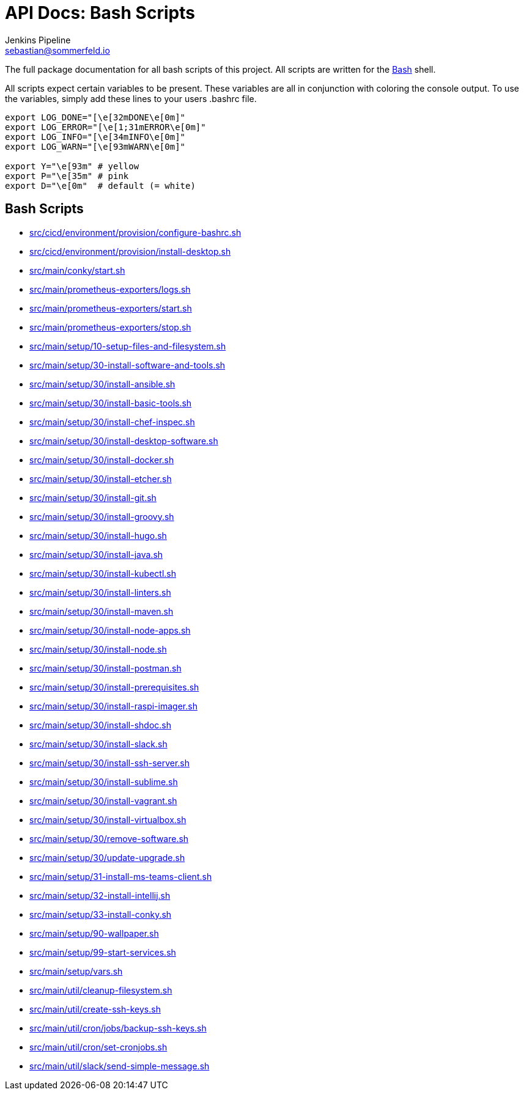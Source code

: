 = API Docs: Bash Scripts
Jenkins Pipeline <sebastian@sommerfeld.io>

The full package documentation for all bash scripts of this project. All scripts are written for the link:https://en.wikipedia.org/wiki/Bash_(Unix_shell)[Bash] shell.

All scripts expect certain variables to be present. These variables are all in conjunction with coloring the console output. To use the variables, simply add these lines to your users .bashrc file.

[source, bash]
----
export LOG_DONE="[\e[32mDONE\e[0m]"
export LOG_ERROR="[\e[1;31mERROR\e[0m]"
export LOG_INFO="[\e[34mINFO\e[0m]"
export LOG_WARN="[\e[93mWARN\e[0m]"

export Y="\e[93m" # yellow
export P="\e[35m" # pink
export D="\e[0m"  # default (= white)
----

== Bash Scripts
// From this point down: generated content only ...

* xref:src_cicd_environment_provision_configure-bashrc.adoc[src/cicd/environment/provision/configure-bashrc.sh]
* xref:src_cicd_environment_provision_install-desktop.adoc[src/cicd/environment/provision/install-desktop.sh]
* xref:src_main_conky_start.adoc[src/main/conky/start.sh]
* xref:src_main_prometheus-exporters_logs.adoc[src/main/prometheus-exporters/logs.sh]
* xref:src_main_prometheus-exporters_start.adoc[src/main/prometheus-exporters/start.sh]
* xref:src_main_prometheus-exporters_stop.adoc[src/main/prometheus-exporters/stop.sh]
* xref:src_main_setup_10-setup-files-and-filesystem.adoc[src/main/setup/10-setup-files-and-filesystem.sh]
* xref:src_main_setup_30-install-software-and-tools.adoc[src/main/setup/30-install-software-and-tools.sh]
* xref:src_main_setup_30_install-ansible.adoc[src/main/setup/30/install-ansible.sh]
* xref:src_main_setup_30_install-basic-tools.adoc[src/main/setup/30/install-basic-tools.sh]
* xref:src_main_setup_30_install-chef-inspec.adoc[src/main/setup/30/install-chef-inspec.sh]
* xref:src_main_setup_30_install-desktop-software.adoc[src/main/setup/30/install-desktop-software.sh]
* xref:src_main_setup_30_install-docker.adoc[src/main/setup/30/install-docker.sh]
* xref:src_main_setup_30_install-etcher.adoc[src/main/setup/30/install-etcher.sh]
* xref:src_main_setup_30_install-git.adoc[src/main/setup/30/install-git.sh]
* xref:src_main_setup_30_install-groovy.adoc[src/main/setup/30/install-groovy.sh]
* xref:src_main_setup_30_install-hugo.adoc[src/main/setup/30/install-hugo.sh]
* xref:src_main_setup_30_install-java.adoc[src/main/setup/30/install-java.sh]
* xref:src_main_setup_30_install-kubectl.adoc[src/main/setup/30/install-kubectl.sh]
* xref:src_main_setup_30_install-linters.adoc[src/main/setup/30/install-linters.sh]
* xref:src_main_setup_30_install-maven.adoc[src/main/setup/30/install-maven.sh]
* xref:src_main_setup_30_install-node-apps.adoc[src/main/setup/30/install-node-apps.sh]
* xref:src_main_setup_30_install-node.adoc[src/main/setup/30/install-node.sh]
* xref:src_main_setup_30_install-postman.adoc[src/main/setup/30/install-postman.sh]
* xref:src_main_setup_30_install-prerequisites.adoc[src/main/setup/30/install-prerequisites.sh]
* xref:src_main_setup_30_install-raspi-imager.adoc[src/main/setup/30/install-raspi-imager.sh]
* xref:src_main_setup_30_install-shdoc.adoc[src/main/setup/30/install-shdoc.sh]
* xref:src_main_setup_30_install-slack.adoc[src/main/setup/30/install-slack.sh]
* xref:src_main_setup_30_install-ssh-server.adoc[src/main/setup/30/install-ssh-server.sh]
* xref:src_main_setup_30_install-sublime.adoc[src/main/setup/30/install-sublime.sh]
* xref:src_main_setup_30_install-vagrant.adoc[src/main/setup/30/install-vagrant.sh]
* xref:src_main_setup_30_install-virtualbox.adoc[src/main/setup/30/install-virtualbox.sh]
* xref:src_main_setup_30_remove-software.adoc[src/main/setup/30/remove-software.sh]
* xref:src_main_setup_30_update-upgrade.adoc[src/main/setup/30/update-upgrade.sh]
* xref:src_main_setup_31-install-ms-teams-client.adoc[src/main/setup/31-install-ms-teams-client.sh]
* xref:src_main_setup_32-install-intellij.adoc[src/main/setup/32-install-intellij.sh]
* xref:src_main_setup_33-install-conky.adoc[src/main/setup/33-install-conky.sh]
* xref:src_main_setup_90-wallpaper.adoc[src/main/setup/90-wallpaper.sh]
* xref:src_main_setup_99-start-services.adoc[src/main/setup/99-start-services.sh]
* xref:src_main_setup_vars.adoc[src/main/setup/vars.sh]
* xref:src_main_util_cleanup-filesystem.adoc[src/main/util/cleanup-filesystem.sh]
* xref:src_main_util_create-ssh-keys.adoc[src/main/util/create-ssh-keys.sh]
* xref:src_main_util_cron_jobs_backup-ssh-keys.adoc[src/main/util/cron/jobs/backup-ssh-keys.sh]
* xref:src_main_util_cron_set-cronjobs.adoc[src/main/util/cron/set-cronjobs.sh]
* xref:src_main_util_slack_send-simple-message.adoc[src/main/util/slack/send-simple-message.sh]
